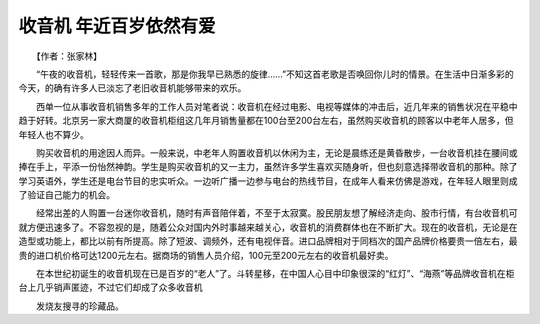 收音机 年近百岁依然有爱
-------------------------

　　【作者：张家林】

　　“午夜的收音机，轻轻传来一首歌，那是你我早已熟悉的旋律……”不知这首老歌是否唤回你儿时的情景。在生活中日渐多彩的今天，的确有许多人已淡忘了老旧收音机能够带来的欢乐。

　　西单一位从事收音机销售多年的工作人员对笔者说：收音机在经过电影、电视等媒体的冲击后，近几年来的销售状况在平稳中趋于好转。北京另一家大商厦的收音机柜组这几年月销售量都在100台至200台左右，虽然购买收音机的顾客以中老年人居多，但年轻人也不算少。

　　购买收音机的用途因人而异。一般来说，中老年人购置收音机以休闲为主，无论是晨练还是黄昏散步，一台收音机挂在腰间或捧在手上，平添一份怡然神韵。学生是购买收音机的又一主力，虽然许多学生喜欢买随身听，但也刻意选择带收音机的那种。除了学习英语外，学生还是电台节目的忠实听众。一边听广播一边参与电台的热线节目，在成年人看来仿佛是游戏，在年轻人眼里则成了验证自己能力的机会。

　　经常出差的人购置一台迷你收音机，随时有声音陪伴着，不至于太寂寞。股民朋友想了解经济走向、股市行情，有台收音机可就方便迅速多了。不容忽视的是，随着公众对国内外时事越来越关心，收音机的消费群体也在不断扩大。现在的收音机，无论是在造型或功能上，都比以前有所提高。除了短波、调频外，还有电视伴音。进口品牌相对于同档次的国产品牌价格要贵一倍左右，最贵的进口机价格可达1200元左右。据商场的销售人员介绍，100元至200元左右的收音机最好卖。

　　在本世纪初诞生的收音机现在已是百岁的“老人”了。斗转星移，在中国人心目中印象很深的“红灯”、“海燕”等品牌收音机在柜台上几乎销声匿迹，不过它们却成了众多收音机

　　发烧友搜寻的珍藏品。

